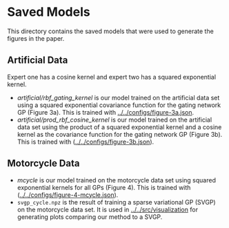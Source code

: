 * Saved Models
This directory contains the saved models that were used to generate the figures in the paper.

** Artificial Data
Expert one has a cosine kernel and expert two has a squared exponential kernel.
- [[artificial/rbf_gating_kernel]] is our model trained on the artificial data set using a squared exponential
  covariance function for the gating network GP (Figure 3a). This is trained with
  [[../../configs/figure-3a.json]].
- [[artificial/prod_rbf_cosine_kernel]] is our model trained on the artificial data set using the product
  of a squared exponential kernel and a cosine kernel as the covariance function
  for the gating network GP (Figure 3b). This is trained with ([[../../configs/figure-3b.json]]).

** Motorcycle Data
- [[mcycle]] is our model trained on the motorcycle data set using
  squared exponential kernels for all GPs (Figure 4). This is trained with ([[../../configs/figure-4-mcycle.json]]).
- =svgp_cycle.npz= is the result of training a sparse variational GP (SVGP) on the motorcycle data set.
  It is used in [[../../src/visualization]] for generating plots comparing our method to a SVGP.

